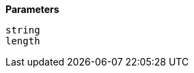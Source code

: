 // This is generated by ESQL's AbstractFunctionTestCase. Do no edit it. See ../README.md for how to regenerate it.

*Parameters*

`string`::


`length`::

